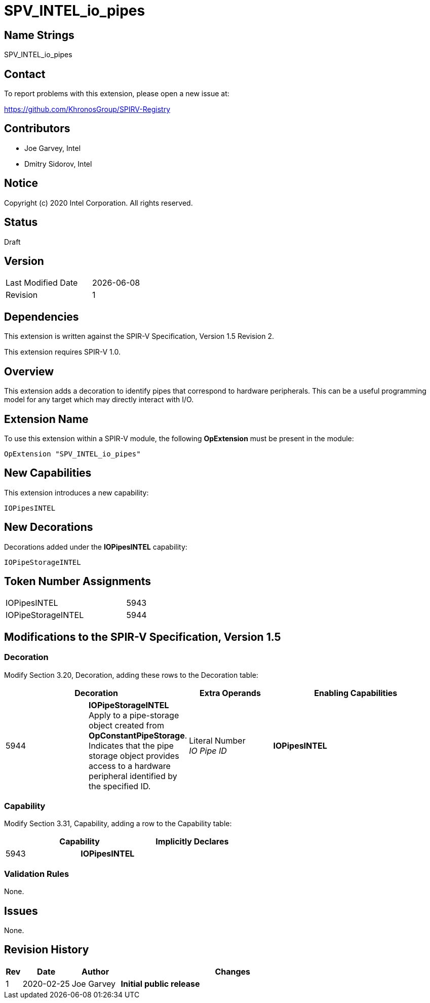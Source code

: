 SPV_INTEL_io_pipes
==================

== Name Strings

SPV_INTEL_io_pipes

== Contact

To report problems with this extension, please open a new issue at:

https://github.com/KhronosGroup/SPIRV-Registry

== Contributors

- Joe Garvey, Intel +
- Dmitry Sidorov, Intel

== Notice

Copyright (c) 2020 Intel Corporation.  All rights reserved.

== Status

Draft

== Version

[width="40%",cols="25,25"]
|========================================
| Last Modified Date | {docdate}
| Revision           | 1
|========================================

== Dependencies

This extension is written against the SPIR-V Specification,
Version 1.5 Revision 2.

This extension requires SPIR-V 1.0.

== Overview

This extension adds a decoration to identify pipes that correspond to hardware peripherals.  This can be a useful programming model for any target which may directly interact with I/O.  

== Extension Name
To use this extension within a SPIR-V module, the following *OpExtension* must be present in the module:

----
OpExtension "SPV_INTEL_io_pipes"
----

== New Capabilities

This extension introduces a new capability:

----
IOPipesINTEL
----

== New Decorations

Decorations added under the *IOPipesINTEL* capability:

----
IOPipeStorageINTEL
----

== Token Number Assignments

--
[width="40%"]
[cols="70%,30%"]
[grid="rows"]
|====
| IOPipesINTEL | 5943
| IOPipeStorageINTEL | 5944
|==== 
--

== Modifications to the SPIR-V Specification, Version 1.5

=== Decoration

Modify Section 3.20, Decoration, adding these rows to the Decoration table:

--
[options="header"]
|====
2+^| Decoration	^| Extra Operands 2+^| Enabling Capabilities
| 5944 | *IOPipeStorageINTEL* +
Apply to a pipe-storage object created from *OpConstantPipeStorage*.  Indicates that the pipe storage object provides access to a hardware peripheral identified by the specified ID.
| Literal Number + 
_IO Pipe ID_ 2+| *IOPipesINTEL* 
|====
--

=== Capability

Modify Section 3.31, Capability, adding a row to the Capability table:

--
[options="header"]
|====
2+^| Capability ^| Implicitly Declares
| 5943 | *IOPipesINTEL* |
|====
--

=== Validation Rules

None.

== Issues

None.

//. Issue.
//+
//--
//*RESOLVED*: Resolution.
//--

== Revision History

[cols="5,15,15,70"]
[grid="rows"]
[options="header"]
|========================================
|Rev|Date|Author|Changes
|1|2020-02-25|Joe Garvey|*Initial public release*
|======================================== 

